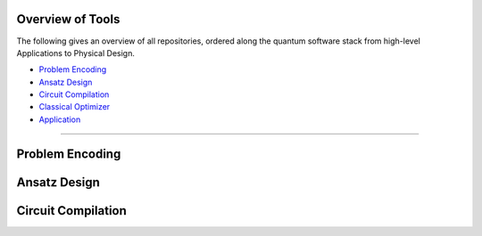 Overview of Tools
=================

The following gives an overview of all repositories, ordered along the quantum software stack from high-level Applications to Physical Design.

- `Problem Encoding <#problem-encoding>`_
- `Ansatz Design <#ansatz-design>`_
- `Circuit Compilation <#circuit-compilation>`_
- `Classical Optimizer <#classical-optimizer>`_
- `Application <#application>`_

----

.. _problem-encoding:
Problem Encoding
================

.. _ansatz-design:
Ansatz Design
=============

.. raw:: html

    <div style="display: flex; flex-wrap: wrap; gap: 20px;">

    <div style="flex: 1 1 300px; border: 1px solid #ccc; border-radius: 10px; padding: 15px;">
    <strong>quantum-constrained-optimization</strong><br>
    <a href="#">🔗 Application</a> |
    <a href="https://github.com/Quantum-Software-Tools/quantum-constrained-optimization">💻 GitHub</a> |

    </div>

    </div>

.. raw:: html

    <div style="display: flex; flex-wrap: wrap; gap: 20px;">

    <div style="flex: 1 1 300px; border: 1px solid #ccc; border-radius: 10px; padding: 15px;">
    <strong>quantum-local-search</strong><br>
    <a href="#">🔗 Application</a> |
    <a href="https://github.com/Quantum-Software-Tools/quantum-local-search">💻 GitHub</a> |

    </div>

    </div>

.. _circuit-compilation:

Circuit Compilation
===================

.. raw:: html

    <div style="display: flex; flex-wrap: wrap; gap: 20px;">

    <div style="flex: 1 1 300px; border: 1px solid #ccc; border-radius: 10px; padding: 15px;">
    <strong>QuCLEAR</strong><br>
    <a href="#">🔗 Application</a> |
    <a href="https://github.com/revilooliver/QuCLEAR">💻 GitHub</a> |

    </div>

    </div>

.. raw:: html

    <div style="display: flex; flex-wrap: wrap; gap: 20px;">

    <div style="flex: 1 1 300px; border: 1px solid #ccc; border-radius: 10px; padding: 15px;">
    <strong>HOPPS</strong><br>
    <a href="#">🔗 Application</a> |
    <a href="https://github.com/qopt-quantum-optimization/HOPPS-Hardware-Aware-Optimal-Phase-Polynomial-Synthesis">💻 GitHub</a> |

    </div>

    </div>

.. .. _classical-optimizer:

.. Classical Optimizer
.. ===================

.. .. raw:: html

..     <div style="display: flex; flex-wrap: wrap; gap: 20px;">

..     <div style="flex: 1 1 300px; border: 1px solid #ccc; border-radius: 10px; padding: 15px;">
..     <strong>MQT Bench</strong><br>
..     A Quantum Circuit Benchmark Suite<br><br>
..     <code>(venv) $ pip install mqt.bench</code><br><br>
..     <a href="#">🔗 Application</a> |
..     <a href="https://github.com/cda-tum/mqt-bench">💻 GitHub</a> |
..     <a href="https://pypi.org/project/mqt.bench/">📦 PyPI</a> |
..     <a href="#">📖 Documentation</a>
..     </div>

..     </div>